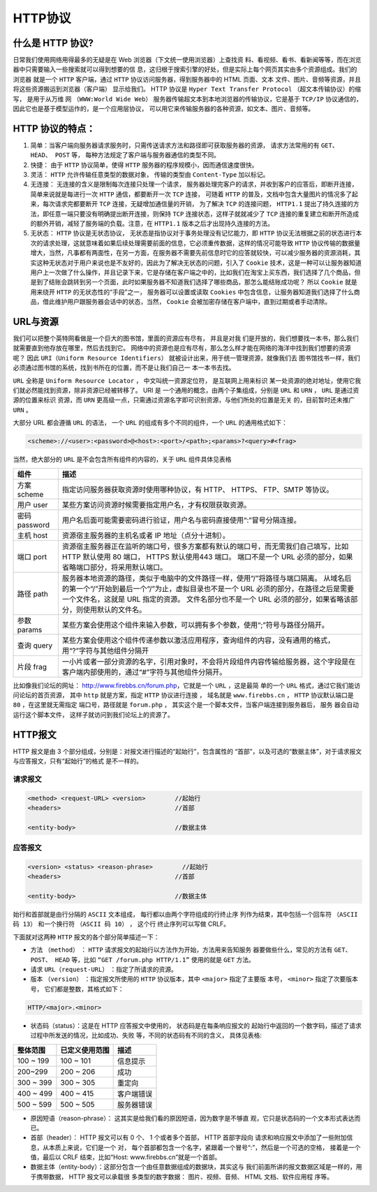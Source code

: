 HTTP协议
========

什么是 HTTP 协议?
-----------------

日常我们使用网络用得最多的无疑是在 Web
浏览器（下文统一使用浏览器）上查找资
料、看视频、看书、看新闻等等，而在浏览器中只需要输入一些搜索就可以得到想要的信
息，这归根于搜索引擎的好处，但是实际上每个网页其实由多个资源组成。我们的浏览器
就是一个 ``HTTP`` 客户端，通过 ``HTTP`` 协议访问服务器，得到服务器中的
HTML 页面、文本
文件、图片、音频等资源，并且将这些资源搬运到浏览器（客户端）
显示给我们。 HTTP 协议是
``Hyper Text Transfer Protocol`` （超文本传输协议）的缩写，
是用于从万维
网 ``（WWW:World Wide Web）`` 服务器传输超文本到本地浏览器的传输协议，它是基于
``TCP/IP`` 协议通信的，因此它也是基于模型运作的，是一个应用层协议，
可以用它来传输服务器的各种资源，如文本、图片、音频等。

HTTP 协议的特点：
-----------------

1. 简单：当客户端向服务器请求服务时，只需传送请求方法和路径即可获取服务器的资源，
   请求方法常用的有 ``GET、 HEAD、 POST`` 等，
   每种方法规定了客户端与服务器通信的类型不同。

2. 快捷： 由于 ``HTTP`` 协议简单，使得 ``HTTP``
   服务器的程序规模小，因而通信速度很快。

3. 灵活： ``HTTP`` 允许传输任意类型的数据对象， 传输的类型由
   ``Content-Type`` 加以标记。

4. 无连接： 无连接的含义是限制每次连接只处理一个请求，
   服务器处理完客户的请求，并收到客户的应答后，即断开连接，简单来说就是每进行一次
   ``HTTP`` 通信，都要断开一次 ``TCP`` 连接， 可随着 ``HTTP``
   的普及，文档中包含大量图片的情况多了起来，每次请求完都要断开 ``TCP``
   连接，无疑增加通信量的开销， 为了解决 ``TCP`` 的连接问题，
   ``HTTP1.1``
   提出了持久连接的方法，即任意一端只要没有明确提出断开连接，则保持
   ``TCP`` 连接状态，这样子就就减少了 ``TCP``
   连接的重复建立和断开所造成的额外开销，减轻了服务端的负载。注意，在
   ``HTTP1.1`` 版本之后才出现持久连接的方法。

5. 无状态： ``HTTP`` 协议是无状态协议，
   无状态是指协议对于事务处理没有记忆能力，即 ``HTTP``
   协议无法根据之前的状态进行本次的请求处理，这就意味着如果后续处理需要前面的信息，它必须重传数据，这样的情况可能导致
   ``HTTP``
   协议传输的数据量增大，当然，凡事都有两面性，在另一方面，在服务器不需要先前信息时它的应答就较快，可以减少服务器的资源消耗，其实这种无状态对于用户来说也是不友好的，因此为了解决无状态的问题，引入了
   ``Cookie``
   技术，这是一种可以让服务器知道用户上一次做了什么操作，并且记录下来，它是存储在客户端之中的，比如我们在淘宝上买东西，我们选择了几个商品，但是到了结账会跳转到另一个页面，此时如果服务器不知道我们选择了哪些商品，那怎么能结账成功呢？
   所以 ``Cookie`` 就是用来绕开 ``HTTP`` 的无状态性的“手段”之一，
   服务器可以设置或读取 ``Cookies``
   中包含信息，让服务器知道我们选择了什么商品，借此维护用户跟服务器会话中的状态，当然，
   ``Cookie`` 会被加密存储在客户端中，直到过期或者手动清除。

URL与资源
---------

我们可以把整个英特网看做是一个巨大的图书馆，里面的资源应有尽有，
并且是对我
们是开放的，我们想要找一本书，那么我们就需要直到他存放在哪里，然后去找到它。
网络中的资源也是应有尽有，那么怎么样才能在网络的海洋中找到我们想要的资源呢？
因此
``URI（Uniform Resource Identifiers）`` 就被设计出来，用于统一管理资源，就像我们去
图书馆找书一样，我们必须通过图书馆的系统，找到书所在的位置，而不是让我们自己一
本一本书去找。

``URL`` 全称是 ``Uniform Resource Locator`` ， 中文叫统一资源定位符，
是互联网上用来标识
某一处资源的绝对地址，使用它我们就必然能找到资源，除非资源已经被转移了。
URI 是 一个通用的概念，由两个子集组成，分别是 ``URL`` 和 ``URN`` ，
``URL`` 是通过资源的位置来标识 资源，而 ``URN``
更高级一点，只需通过资源名字即可识别资源，与他们所处的位置是无关
的，目前暂时还未推广 ``URN`` 。

大部分 URL 都会遵循 ``URL`` 的语法， 一个 ``URL``
的组成有多个不同的组件，一个 ``URL`` 的通用格式如下：

.. code:: html

    <scheme>://<user>:<password>@<host>:<port>/<path>;<params>?<query>#<frag>

当然，绝大部分的 ``URL`` 是不会包含所有组件的内容的，关于 ``URL``
组件具体见表格

+-----------------+------------------------------------------------------------------------------------------------------------------------------------------------------------------------------------------------------------------------------------------------------------------------------------------+
| 组件            | 描述                                                                                                                                                                                                                                                                                     |
+=================+==========================================================================================================================================================================================================================================================================================+
| 方案 scheme     | 指定访问服务器获取资源时使用哪种协议，有 HTTP、 HTTPS、 FTP、SMTP 等协议。                                                                                                                                                                                                               |
+-----------------+------------------------------------------------------------------------------------------------------------------------------------------------------------------------------------------------------------------------------------------------------------------------------------------+
| 用户 user       | 某些方案访问资源时候需要指定用户名，才有权限获取资源。                                                                                                                                                                                                                                   |
+-----------------+------------------------------------------------------------------------------------------------------------------------------------------------------------------------------------------------------------------------------------------------------------------------------------------+
| 密码 password   | 用户名后面可能需要密码进行验证，用户名与密码直接使用“:”冒号分隔连接。                                                                                                                                                                                                                    |
+-----------------+------------------------------------------------------------------------------------------------------------------------------------------------------------------------------------------------------------------------------------------------------------------------------------------+
| 主机 host       | 资源宿主服务器的主机名或者 IP 地址（点分十进制）。                                                                                                                                                                                                                                       |
+-----------------+------------------------------------------------------------------------------------------------------------------------------------------------------------------------------------------------------------------------------------------------------------------------------------------+
| 端口 port       | 资源宿主服务器正在监听的端口号，很多方案都有默认的端口号，而无需我们自己填写，比如 HTTP 默认使用 80 端口， HTTPS 默认使用443 端口。 端口不是一个 URL 必须的部分，如果省略端口部分，将采用默认端口。                                                                                      |
+-----------------+------------------------------------------------------------------------------------------------------------------------------------------------------------------------------------------------------------------------------------------------------------------------------------------+
| 路径 path       | 服务器本地资源的路径，类似于电脑中的文件路径一样，使用“/”将路径与端口隔离。 从域名后的第一个“/”开始到最后一个“/”为止，虚拟目录也不是一个 URL 必须的部分，在路径之后是需要一个文件名，这就是 URL 指定的资源。 文件名部分也不是一个 URL 必须的部分，如果省略该部分，则使用默认的文件名。   |
+-----------------+------------------------------------------------------------------------------------------------------------------------------------------------------------------------------------------------------------------------------------------------------------------------------------------+
| 参数 params     | 某些方案会使用这个组件来输入参数，可以拥有多个参数，使用“;”符号与路径分隔开。                                                                                                                                                                                                            |
+-----------------+------------------------------------------------------------------------------------------------------------------------------------------------------------------------------------------------------------------------------------------------------------------------------------------+
| 查询 query      | 某些方案会使用这个组件传递参数以激活应用程序，查询组件的内容，没有通用的格式，用“?”字符与其他组件分隔开                                                                                                                                                                                  |
+-----------------+------------------------------------------------------------------------------------------------------------------------------------------------------------------------------------------------------------------------------------------------------------------------------------------+
| 片段 frag       | 一小片或者一部分资源的名字，引用对象时，不会将片段组件内容传输给服务器，这个字段是在客户端内部使用的，通过“#”字符与其他组件分隔开。                                                                                                                                                      |
+-----------------+------------------------------------------------------------------------------------------------------------------------------------------------------------------------------------------------------------------------------------------------------------------------------------------+

比如像我们论坛的网址： http://www.firebbs.cn/forum.php，它就是一个
``URL`` ，这是最简 单的一个 ``URL``
格式，通过它我们能访问论坛的首页资源， 其中 ``http`` 就是方案，指定
``HTTP`` 协议进行连接 ， 域名就是 ``www.firebbs.cn`` ， ``HTTP``
协议默认端口是 ``80`` ，在这里就无需指定 端口号，路径就是
``forum.php`` ， 其实这个是一个脚本文件，当客户端连接到服务器后， 服务
器会自动运行这个脚本文件， 这样子就访问到我们论坛上的资源了。

HTTP报文
--------

HTTP 报文是由 3 个部分组成，分别是：对报文进行描述的“起始行”，包含属性的
“首部”，以及可选的“数据主体”，对于请求报文与应答报文，只有“起始行”的格式
是不一样的。

请求报文
~~~~~~~~

.. code:: html

    <method> <request-URL> <version>        //起始行
    <headers>                               //首部

    <entity-body>                           //数据主体

应答报文
~~~~~~~~

.. code:: html

    <version> <status> <reason-phrase>        //起始行
    <headers>                               //首部

    <entity-body>                           //数据主体

始行和首部就是由行分隔的 ``ASCII`` 文本组成，
每行都以由两个字符组成的行终止序
列作为结束，其中包括一个回车符 ``（ASCII 码 13）``
和一个换行符 ``（ASCII 码 10）`` ， 这个行 终止序列可以写做 CRLF。

下面就对这两种 ``HTTP`` 报文的各个部分简单描述一下：

-  方法 ``（method）`` ： ``HTTP``
   请求报文的起始行以方法作为开始，方法用来告知服务
   器要做些什么，常见的方法有 ``GET、 POST、 HEAD`` 等，比如
   ``“GET /forum.php HTTP/1.1”`` 使用的就是 ``GET`` 方法。

-  请求 ``URL（request-URL）`` ：指定了所请求的资源。

-  版本 ``（version）`` ：指定报文所使用的 ``HTTP``
   协议版本，其中 ``<major>`` 指定了主要版 本号，
   ``<minor>`` 指定了次要版本号， 它们都是整数，其格式如下：

.. code:: html

    HTTP/<major>.<minor>

-  状态码（status）：这是在 HTTP 应答报文中使用的，
   状态码是在每条响应报文的
   起始行中返回的一个数字码，描述了请求过程中所发送的情况，比如成功、失败
   等，不同的状态码有不同的含义， 具体见表格:

+-------------+------------------+--------------+
| 整体范围    | 已定义使用范围   | 描述         |
+=============+==================+==============+
| 100 ~ 199   | 100 ~ 101        | 信息提示     |
+-------------+------------------+--------------+
| 200~299     | 200 ~ 206        | 成功         |
+-------------+------------------+--------------+
| 300 ~ 399   | 300 ~ 305        | 重定向       |
+-------------+------------------+--------------+
| 400 ~ 499   | 400 ~ 415        | 客户端错误   |
+-------------+------------------+--------------+
| 500 ~ 599   | 500 ~ 505        | 服务器错误   |
+-------------+------------------+--------------+

-  原因短语（reason-phrase）：
   这其实是给我们看的原因短语，因为数字是不够直
   观，它只是状态码的一个文本形式表达而已。

-  首部（header）： HTTP 报文可以有 0 个、 1 个或者多个首部， HTTP
   首部字段向
   请求和响应报文中添加了一些附加信息，从本质上来说，它们是一个 对，
   每个首部都包含一个名字，紧跟着一个冒号“:”，然后是一个可选的空格，
   接着是一个值，最后以 CRLF 结束，比如“Host:
   www.firebbs.cn”就是一个首部。

-  数据主体（entity-body）：这部分包含一个由任意数据组成的数据块，其实这与
   我们前面所讲的报文数据区域是一样的，用于携带数据， HTTP
   报文可以承载很 多类型的数字数据： 图片、视频、音频、 HTML
   文档、软件应用程 序等。


